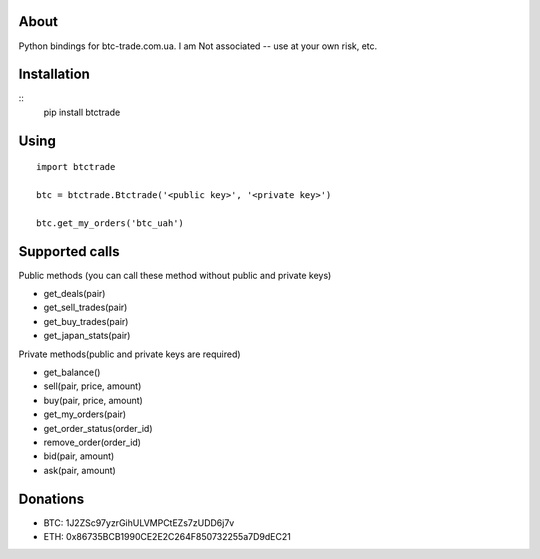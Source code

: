 About
=====

Python bindings for btc-trade.com.ua. I am Not associated -- use at your own risk, etc.

Installation
============

::
  pip install btctrade

Using
=====

::

  import btctrade

  btc = btctrade.Btctrade('<public key>', '<private key>')

  btc.get_my_orders('btc_uah')


Supported calls
===============

Public methods (you can call these method without public and private keys)

- get_deals(pair)
- get_sell_trades(pair)
- get_buy_trades(pair)
- get_japan_stats(pair)


Private methods(public and private keys are required)

- get_balance()
- sell(pair, price, amount)
- buy(pair, price, amount)
- get_my_orders(pair)
- get_order_status(order_id)
- remove_order(order_id)
- bid(pair, amount)
- ask(pair, amount)


Donations
=========

- BTC: 1J2ZSc97yzrGihULVMPCtEZs7zUDD6j7v
- ETH: 0x86735BCB1990CE2E2C264F850732255a7D9dEC21
